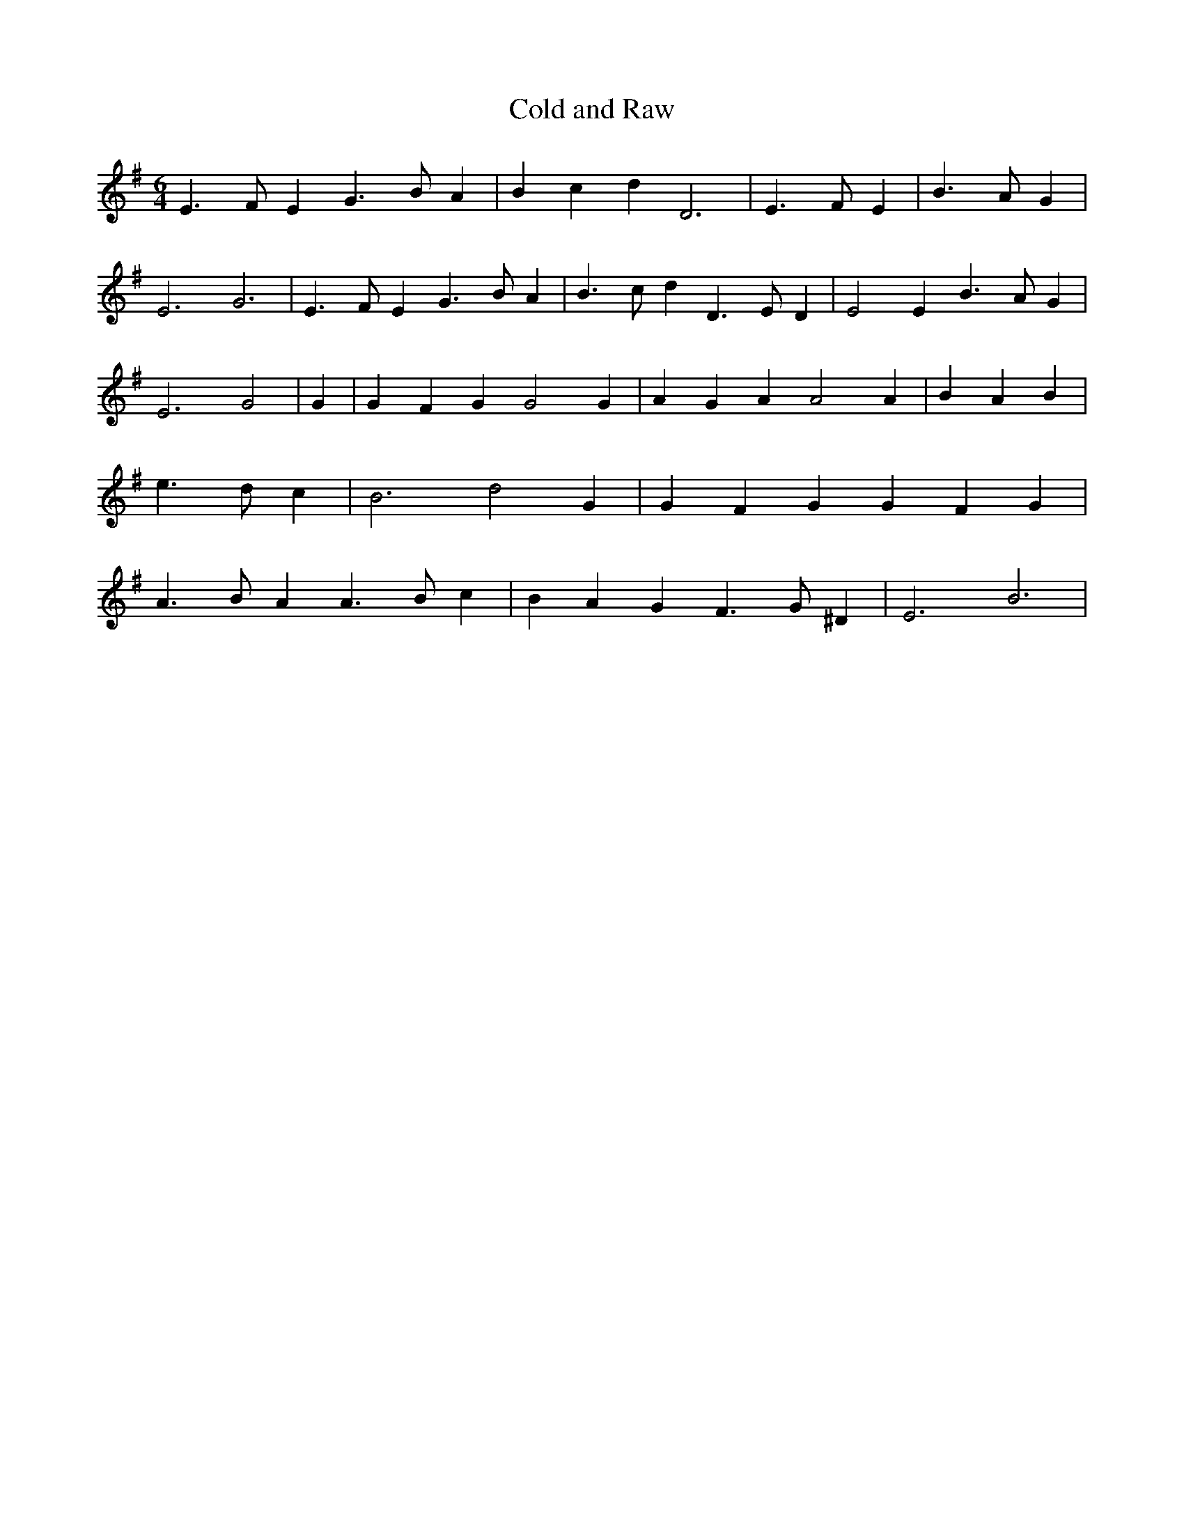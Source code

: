% Generated more or less automatically by swtoabc by Erich Rickheit KSC
X:1
T:Cold and Raw
M:6/4
L:1/4
K:G
 E3/2- F/2 E G3/2- B/2 A| B- c d D3| E3/2 F/2 E| B3/2- A/2 G| E3 G3|\
 E3/2- F/2 E G3/2- B/2 A| B3/2- c/2 d D3/2- E/2- D| E2 E B3/2- A/2 G|\
 E3 G2| G| G- F G G2 G| A G A A2 A| B A B| e3/2- d/2 c| B3 d2 G| G- F G G- F G|\
 A3/2- B/2 A A3/2- B/2 c| B A G F3/2- G/2 ^D| E3 B3|

